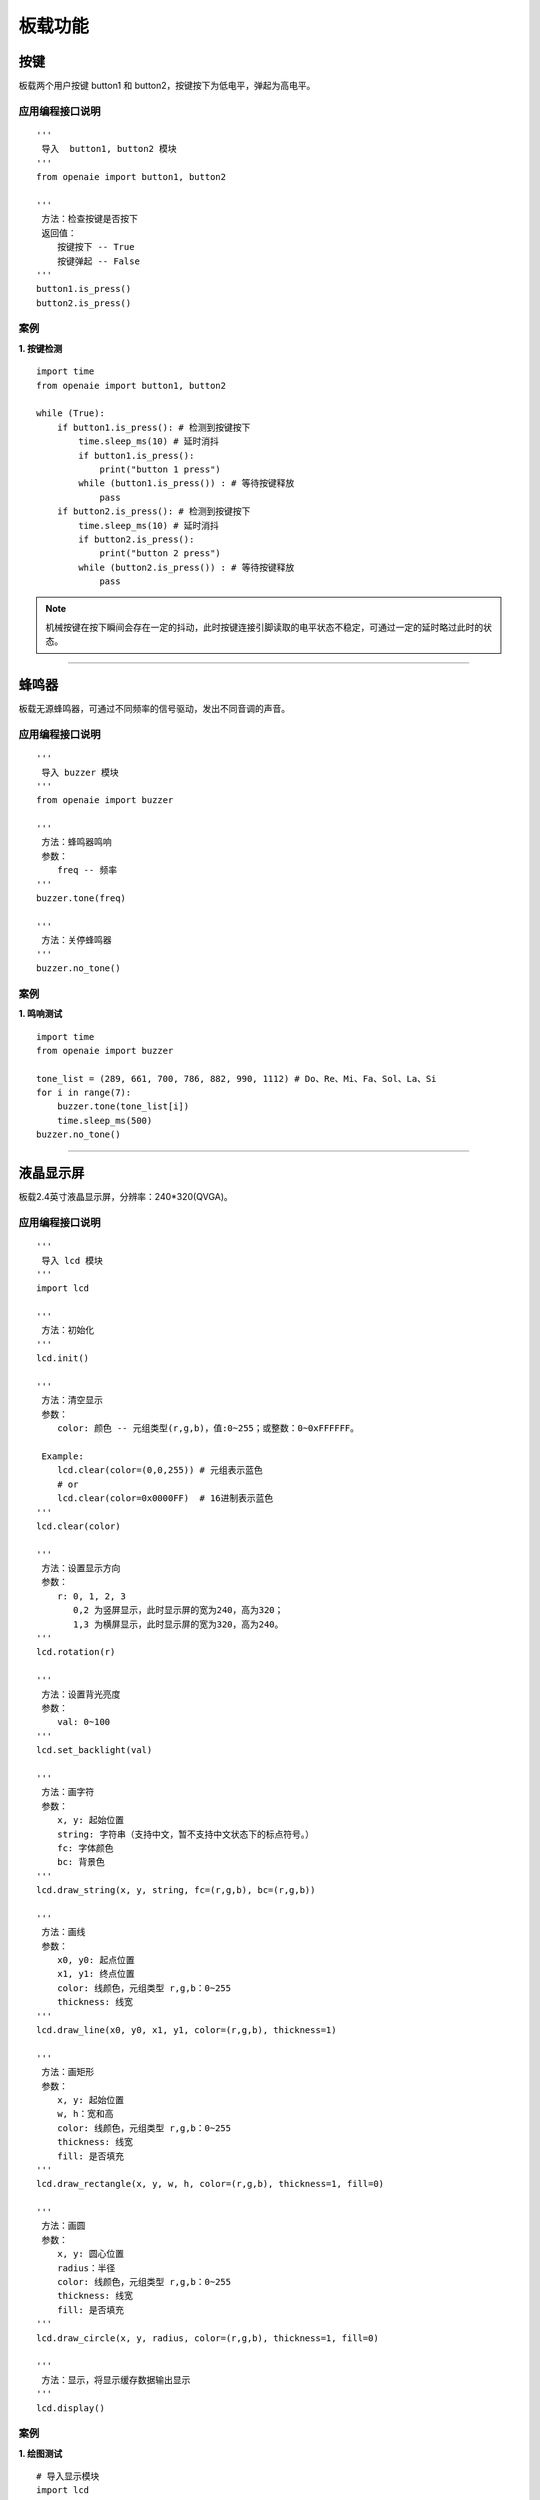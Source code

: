 板载功能  
======================================================  


按键  
******************************************************
板载两个用户按键 button1 和 button2，按键按下为低电平，弹起为高电平。 

应用编程接口说明
++++++++++++++++++++++++++++++++++++++++++++++++++++++

::
    
    '''
     导入  button1, button2 模块 
    '''
    from openaie import button1, button2
    
    '''
     方法：检查按键是否按下
     返回值：
        按键按下 -- True 
        按键弹起 -- False
    ''' 
    button1.is_press() 
    button2.is_press() 
    

案例
++++++++++++++++++++++++++++++++++++++++++++++++++++++

**1. 按键检测** 

::

    import time 
    from openaie import button1, button2

    while (True):
        if button1.is_press(): # 检测到按键按下
            time.sleep_ms(10) # 延时消抖
            if button1.is_press():
                print("button 1 press")
            while (button1.is_press()) : # 等待按键释放
                pass
        if button2.is_press(): # 检测到按键按下
            time.sleep_ms(10) # 延时消抖
            if button2.is_press():
                print("button 2 press")
            while (button2.is_press()) : # 等待按键释放
                pass
				
.. Note:: 机械按键在按下瞬间会存在一定的抖动，此时按键连接引脚读取的电平状态不稳定，可通过一定的延时略过此时的状态。
    
------------------------------------------------------
      

 
蜂鸣器 
******************************************************
板载无源蜂鸣器，可通过不同频率的信号驱动，发出不同音调的声音。

应用编程接口说明
++++++++++++++++++++++++++++++++++++++++++++++++++++++
    
::

    '''
     导入 buzzer 模块 
    '''
    from openaie import buzzer
    
    ''' 
     方法：蜂鸣器鸣响
     参数：
        freq -- 频率
    ''' 
    buzzer.tone(freq) 

    ''' 
     方法：关停蜂鸣器
    ''' 
    buzzer.no_tone()    

         
案例
++++++++++++++++++++++++++++++++++++++++++++++++++++++

**1. 鸣响测试**

::

    import time
    from openaie import buzzer
    
    tone_list = (289, 661, 700, 786, 882, 990, 1112) # Do、Re、Mi、Fa、Sol、La、Si
    for i in range(7):    
        buzzer.tone(tone_list[i])
        time.sleep_ms(500)
    buzzer.no_tone()
    
------------------------------------------------------

 
液晶显示屏
****************************************************** 
板载2.4英寸液晶显示屏，分辨率：240*320(QVGA)。


应用编程接口说明
++++++++++++++++++++++++++++++++++++++++++++++++++++++

::

    '''
     导入 lcd 模块 
    '''
    import lcd
    
    '''
     方法：初始化
    ''' 
    lcd.init()
    
    ''' 
     方法：清空显示
     参数：
        color: 颜色 -- 元组类型(r,g,b)，值:0~255；或整数：0~0xFFFFFF。
    
     Example:
        lcd.clear(color=(0,0,255)) # 元组表示蓝色
        # or
        lcd.clear(color=0x0000FF)  # 16进制表示蓝色
    ''' 
    lcd.clear(color)
    
    '''
     方法：设置显示方向
     参数：
        r: 0, 1, 2, 3 
           0,2 为竖屏显示，此时显示屏的宽为240，高为320； 
           1,3 为横屏显示，此时显示屏的宽为320，高为240。
    '''
    lcd.rotation(r)
    
    '''
     方法：设置背光亮度
     参数：
        val: 0~100
    '''
    lcd.set_backlight(val)
    
    '''
     方法：画字符 
     参数：
        x, y: 起始位置
        string: 字符串（支持中文，暂不支持中文状态下的标点符号。）
        fc: 字体颜色 
        bc: 背景色
    '''
    lcd.draw_string(x, y, string, fc=(r,g,b), bc=(r,g,b))
    
    '''
     方法：画线 
     参数：
        x0, y0: 起点位置
        x1, y1: 终点位置
        color: 线颜色，元组类型 r,g,b：0~255
        thickness: 线宽
    '''
    lcd.draw_line(x0, y0, x1, y1, color=(r,g,b), thickness=1)

    '''
     方法：画矩形 
     参数：
        x, y: 起始位置
        w, h：宽和高
        color: 线颜色，元组类型 r,g,b：0~255
        thickness: 线宽
        fill: 是否填充
    '''
    lcd.draw_rectangle(x, y, w, h, color=(r,g,b), thickness=1, fill=0)

    '''
     方法：画圆 
     参数：
        x, y: 圆心位置
        radius：半径
        color: 线颜色，元组类型 r,g,b：0~255
        thickness: 线宽
        fill: 是否填充
    '''
    lcd.draw_circle(x, y, radius, color=(r,g,b), thickness=1, fill=0)
    
    '''
     方法：显示，将显示缓存数据输出显示 
    '''
    lcd.display()
   

案例
++++++++++++++++++++++++++++++++++++++++++++++++++++++

**1. 绘图测试**
::

    # 导入显示模块
    import lcd

    # 设置背光亮度
    lcd.set_backlight(80)
    # 清空显示
    lcd.clear(color=(0,0,0))
    # 设置显示方向
    lcd.rotation(0)
    # 画线
    lcd.draw_line(10, 10, 80, 80, color=(0,255,0), thickness=5)
    # 画矩形
    lcd.draw_rectangle(100, 20, 80, 60, color=(255,0,0), thickness=8, fill=0)
    # 画圆形，实心
    lcd.draw_circle(120, 160, 30, color=(0,0,255), thickness=1, fill=1)
    # 显示字符
    lcd.draw_string(100, 200, "lcd draw test", fc=(0,255,0), bc=(0,0,0))
    # 输出显示 
    lcd.display()
 
------------------------------------------------------